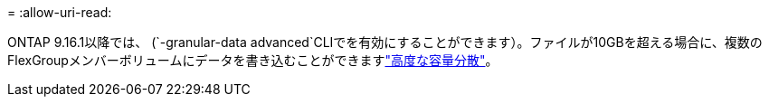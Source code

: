 = 
:allow-uri-read: 


ONTAP 9.16.1以降では、 (`-granular-data advanced`CLIでを有効にすることができます）。ファイルが10GBを超える場合に、複数のFlexGroupメンバーボリュームにデータを書き込むことができますlink:enable-adv-capacity-flexgroup-task.html["高度な容量分散"]。
